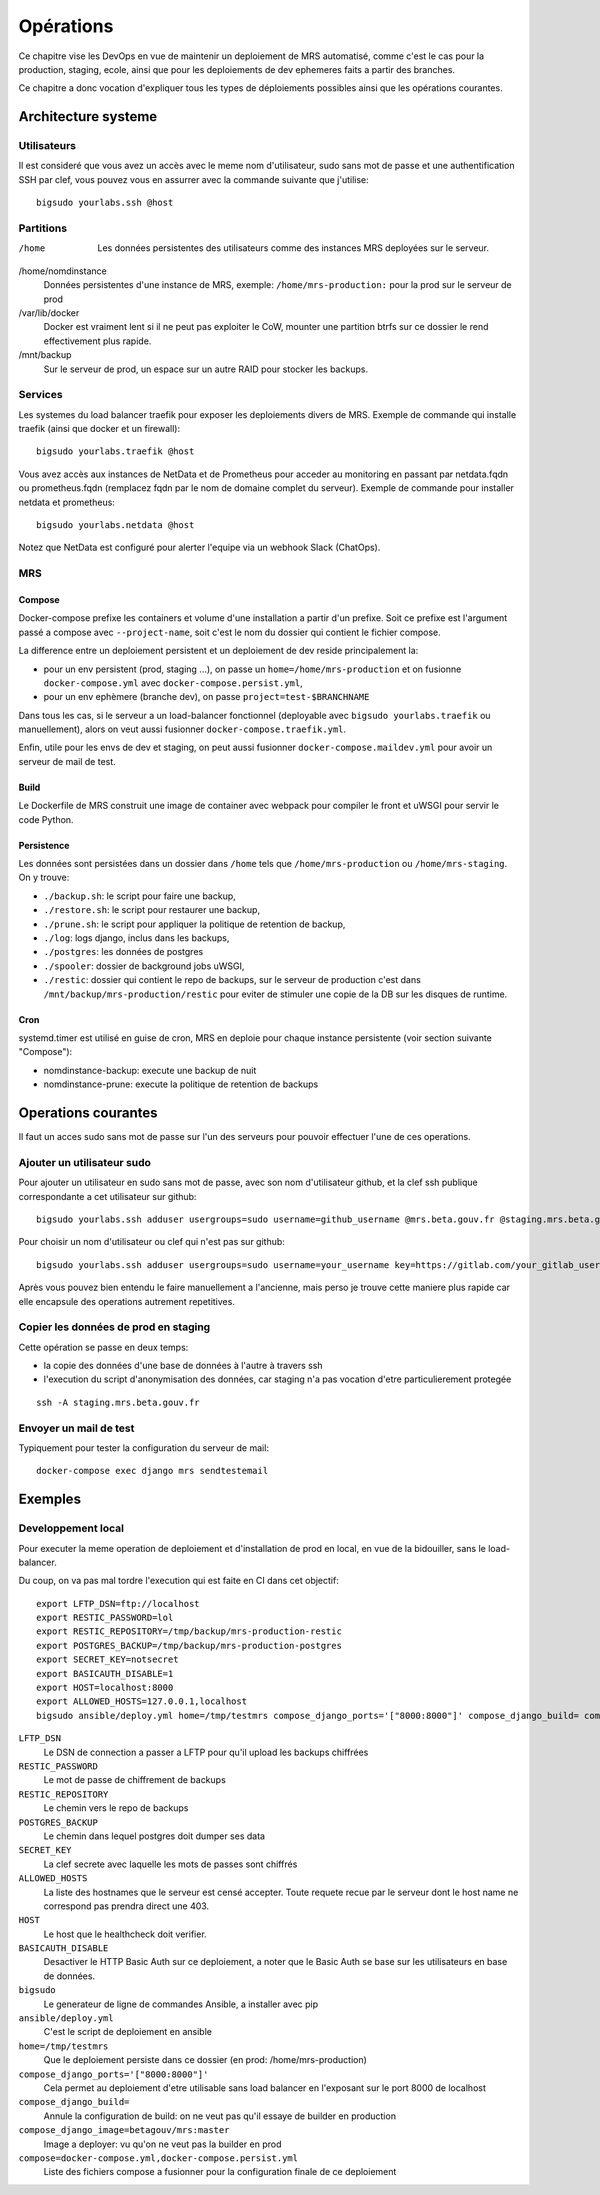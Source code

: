 Opérations
~~~~~~~~~~

Ce chapitre vise les DevOps en vue de maintenir un deploiement de MRS
automatisé, comme c'est le cas pour la production, staging, ecole, ainsi que
pour les deploiements de dev ephemeres faits a partir des branches.

Ce chapitre a donc vocation d'expliquer tous les types de déploiements
possibles ainsi que les opérations courantes.

Architecture systeme
====================

Utilisateurs
------------

Il est consideré que vous avez un accès avec le meme nom d'utilisateur, sudo
sans mot de passe et une authentification SSH par clef, vous pouvez vous en
assurrer avec la commande suivante que j'utilise::

    bigsudo yourlabs.ssh @host

Partitions
----------

/home
    Les données persistentes des utilisateurs comme des instances MRS deployées
    sur le serveur.

/home/nomdinstance
    Données persistentes d'une instance de MRS, exemple:
    ``/home/mrs-production:`` pour la prod sur le serveur de prod

/var/lib/docker
    Docker est vraiment lent si il ne peut pas exploiter le CoW, mounter une
    partition btrfs sur ce dossier le rend effectivement plus rapide.

/mnt/backup
    Sur le serveur de prod, un espace sur un autre RAID pour stocker les
    backups.

Services
--------

Les systemes du load balancer traefik pour exposer les deploiements divers de
MRS. Exemple de commande qui installe traefik (ainsi que docker et un
firewall)::

    bigsudo yourlabs.traefik @host

Vous avez accès aux instances de NetData et de Prometheus pour acceder au
monitoring en passant par netdata.fqdn ou prometheus.fqdn (remplacez fqdn par
le nom de domaine complet du serveur). Exemple de commande pour installer
netdata et prometheus::

    bigsudo yourlabs.netdata @host

Notez que NetData est configuré pour alerter l'equipe via un webhook Slack
(ChatOps).

MRS
---

Compose
'''''''

Docker-compose prefixe les containers et volume d'une installation a partir
d'un prefixe. Soit ce prefixe est l'argument passé a compose avec
``--project-name``, soit c'est le nom du dossier qui contient le fichier
compose.

La difference entre un deploiement persistent et un deploiement de dev reside
principalement la:

- pour un env persistent (prod, staging ...), on passe un
  ``home=/home/mrs-production`` et on fusionne ``docker-compose.yml`` avec
  ``docker-compose.persist.yml``,
- pour un env ephèmere (branche dev), on passe ``project=test-$BRANCHNAME``

Dans tous les cas, si le serveur a un load-balancer fonctionnel (deployable
avec ``bigsudo yourlabs.traefik`` ou manuellement), alors on veut aussi
fusionner ``docker-compose.traefik.yml``.

Enfin, utile pour les envs de dev et staging, on peut aussi fusionner
``docker-compose.maildev.yml`` pour avoir un serveur de mail de test.

Build
'''''

Le Dockerfile de MRS construit une image de container avec webpack pour
compiler le front et uWSGI pour servir le code Python.

Persistence
'''''''''''

Les données sont persistées dans un dossier dans ``/home`` tels que
``/home/mrs-production`` ou ``/home/mrs-staging``. On y trouve:

- ``./backup.sh``: le script pour faire une backup,
- ``./restore.sh``: le script pour restaurer une backup,
- ``./prune.sh``: le script pour appliquer la politique de retention de backup,
- ``./log``: logs django, inclus dans les backups,
- ``./postgres``: les données de postgres
- ``./spooler``: dossier de background jobs uWSGI,
- ``./restic``: dossier qui contient le repo de backups, sur le serveur de
  production c'est dans ``/mnt/backup/mrs-production/restic`` pour eviter de
  stimuler une copie de la DB sur les disques de runtime.

Cron
''''

systemd.timer est utilisé en guise de cron, MRS en deploie pour chaque instance
persistente (voir section suivante "Compose"):

- nomdinstance-backup: execute une backup de nuit
- nomdinstance-prune: execute la politique de retention de backups

Operations courantes
====================

Il faut un acces sudo sans mot de passe sur l'un des serveurs pour pouvoir
effectuer l'une de ces operations.

Ajouter un utilisateur sudo
---------------------------

Pour ajouter un utilisateur en sudo sans mot de passe, avec son nom
d'utilisateur github, et la clef ssh publique correspondante a cet utilisateur
sur github::

    bigsudo yourlabs.ssh adduser usergroups=sudo username=github_username @mrs.beta.gouv.fr @staging.mrs.beta.gouv.fr

Pour choisir un nom d'utilisateur ou clef qui n'est pas sur github::

    bigsudo yourlabs.ssh adduser usergroups=sudo username=your_username key=https://gitlab.com/your_gitlab_username.keys @mrs.beta.gouv.fr @staging.mrs.beta.gouv.fr

Après vous pouvez bien entendu le faire manuellement a l'ancienne, mais perso
je trouve cette maniere plus rapide car elle encapsule des operations autrement
repetitives.

Copier les données de prod en staging
-------------------------------------

Cette opération se passe en deux temps:

- la copie des données d'une base de données à l'autre à travers ssh
- l'execution du script d'anonymisation des données, car staging n'a pas
  vocation d'etre particulierement protegée

::

    ssh -A staging.mrs.beta.gouv.fr

Envoyer un mail de test
-----------------------

Typiquement pour tester la configuration du serveur de mail::

    docker-compose exec django mrs sendtestemail

Exemples
========

Developpement local
-------------------

Pour executer la meme operation de deploiement et d'installation de prod en
local, en vue de la bidouiller, sans le load-balancer.

Du coup, on va pas mal tordre l'execution qui est faite en CI dans cet
objectif::

    export LFTP_DSN=ftp://localhost
    export RESTIC_PASSWORD=lol
    export RESTIC_REPOSITORY=/tmp/backup/mrs-production-restic
    export POSTGRES_BACKUP=/tmp/backup/mrs-production-postgres
    export SECRET_KEY=notsecret
    export BASICAUTH_DISABLE=1
    export HOST=localhost:8000
    export ALLOWED_HOSTS=127.0.0.1,localhost
    bigsudo ansible/deploy.yml home=/tmp/testmrs compose_django_ports='["8000:8000"]' compose_django_build= compose_django_image=betagouv/mrs:master compose=docker-compose.yml,docker-compose.persist.yml

``LFTP_DSN``
    Le DSN de connection a passer a LFTP pour qu'il upload les backups chiffrées

``RESTIC_PASSWORD``
    Le mot de passe de chiffrement de backups

``RESTIC_REPOSITORY``
    Le chemin vers le repo de backups

``POSTGRES_BACKUP``
    Le chemin dans lequel postgres doit dumper ses data

``SECRET_KEY``
    La clef secrete avec laquelle les mots de passes sont chiffrés

``ALLOWED_HOSTS``
    La liste des hostnames que le serveur est censé accepter. Toute requete
    recue par le serveur dont le host name ne correspond pas prendra direct une
    403.

``HOST``
    Le host que le healthcheck doit verifier.

``BASICAUTH_DISABLE``
    Desactiver le HTTP Basic Auth sur ce deploiement, a noter que le Basic Auth
    se base sur les utilisateurs en base de données.

``bigsudo``
    Le generateur de ligne de commandes Ansible, a installer avec pip

``ansible/deploy.yml``
    C'est le script de deploiement en ansible

``home=/tmp/testmrs``
    Que le deploiement persiste dans ce dossier (en prod: /home/mrs-production)

``compose_django_ports='["8000:8000"]'``
    Cela permet au deploiement d'etre utilisable sans load balancer en
    l'exposant sur le port 8000 de localhost

``compose_django_build=``
    Annule la configuration de build: on ne veut pas qu'il essaye de builder en production

``compose_django_image=betagouv/mrs:master``
    Image a deployer: vu qu'on ne veut pas la builder en prod

``compose=docker-compose.yml,docker-compose.persist.yml``
    Liste des fichiers compose a fusionner pour la configuration finale de ce deploiement
